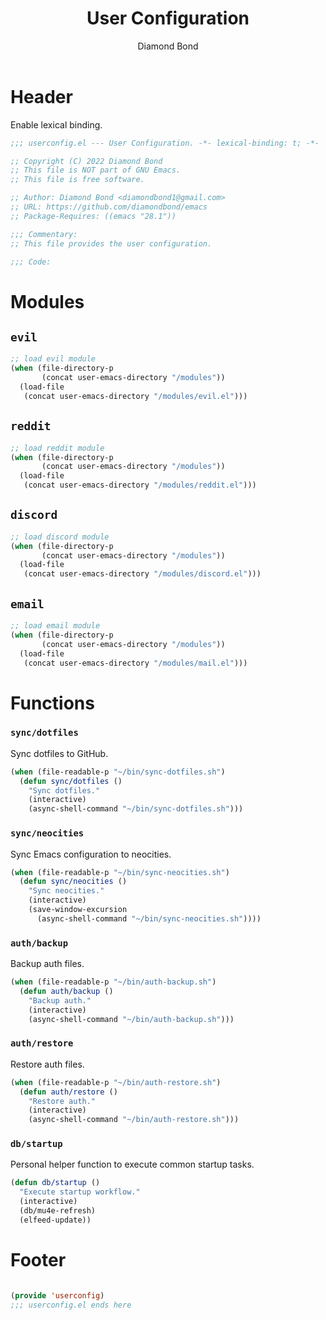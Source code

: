 #+STARTUP: overview
#+TITLE: User Configuration
#+AUTHOR: Diamond Bond
#+DESCRIPTION: User specified configuration.
#+LANGUAGE: en
#+OPTIONS: num:nil
#+PROPERTY: header-args :mkdirp yes :tangle yes :results silent :noweb yes
#+auto_tangle: t

* Header

Enable lexical binding.

#+begin_src emacs-lisp
  ;;; userconfig.el --- User Configuration. -*- lexical-binding: t; -*-

  ;; Copyright (C) 2022 Diamond Bond
  ;; This file is NOT part of GNU Emacs.
  ;; This file is free software.

  ;; Author: Diamond Bond <diamondbond1@gmail.com>
  ;; URL: https://github.com/diamondbond/emacs
  ;; Package-Requires: ((emacs "28.1"))

  ;;; Commentary:
  ;; This file provides the user configuration.

  ;;; Code:

#+end_src

* Modules

** =evil=

#+begin_src emacs-lisp
  ;; load evil module
  (when (file-directory-p
		 (concat user-emacs-directory "/modules"))
	(load-file
	 (concat user-emacs-directory "/modules/evil.el")))
#+end_src

** =reddit=

#+begin_src emacs-lisp
  ;; load reddit module
  (when (file-directory-p
		 (concat user-emacs-directory "/modules"))
	(load-file
	 (concat user-emacs-directory "/modules/reddit.el")))
#+end_src

** =discord=

#+begin_src emacs-lisp
  ;; load discord module
  (when (file-directory-p
		 (concat user-emacs-directory "/modules"))
	(load-file
	 (concat user-emacs-directory "/modules/discord.el")))
#+end_src

** =email=

#+begin_src emacs-lisp
  ;; load email module
  (when (file-directory-p
		 (concat user-emacs-directory "/modules"))
	(load-file
	 (concat user-emacs-directory "/modules/mail.el")))
#+end_src

* Functions

*** =sync/dotfiles=

Sync dotfiles to GitHub.

#+begin_src emacs-lisp
  (when (file-readable-p "~/bin/sync-dotfiles.sh")
	(defun sync/dotfiles ()
	  "Sync dotfiles."
	  (interactive)
	  (async-shell-command "~/bin/sync-dotfiles.sh")))
#+end_src

*** =sync/neocities=

Sync Emacs configuration to neocities.

#+begin_src emacs-lisp
  (when (file-readable-p "~/bin/sync-neocities.sh")
	(defun sync/neocities ()
	  "Sync neocities."
	  (interactive)
	  (save-window-excursion
		(async-shell-command "~/bin/sync-neocities.sh"))))
#+end_src

*** =auth/backup=

Backup auth files.

#+begin_src emacs-lisp
  (when (file-readable-p "~/bin/auth-backup.sh")
	(defun auth/backup ()
	  "Backup auth."
	  (interactive)
	  (async-shell-command "~/bin/auth-backup.sh")))
#+end_src

*** =auth/restore=

Restore auth files.

#+begin_src emacs-lisp
  (when (file-readable-p "~/bin/auth-restore.sh")
	(defun auth/restore ()
	  "Restore auth."
	  (interactive)
	  (async-shell-command "~/bin/auth-restore.sh")))
#+end_src

*** =db/startup=

Personal helper function to execute common startup tasks.

#+begin_src emacs-lisp
  (defun db/startup ()
	"Execute startup workflow."
	(interactive)
	(db/mu4e-refresh)
	(elfeed-update))
#+end_src

* Footer

#+begin_src emacs-lisp

  (provide 'userconfig)
  ;;; userconfig.el ends here
#+end_src

